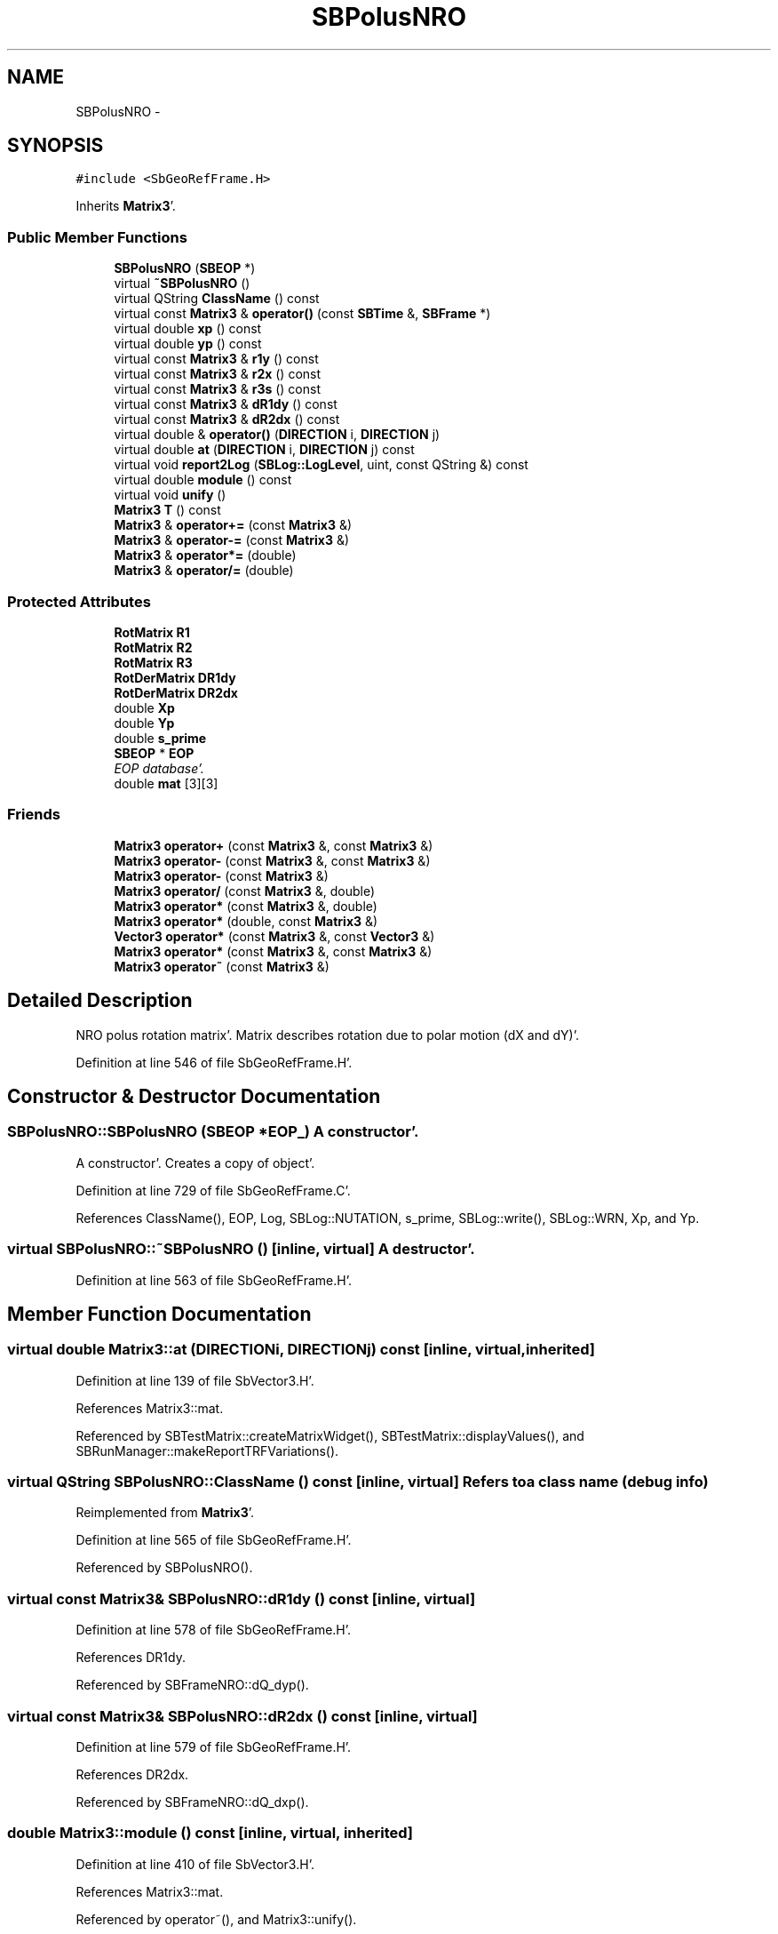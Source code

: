 .TH "SBPolusNRO" 3 "Mon May 14 2012" "Version 2.0.2" "SteelBreeze Reference Manual" \" -*- nroff -*-
.ad l
.nh
.SH NAME
SBPolusNRO \- 
.SH SYNOPSIS
.br
.PP
.PP
\fC#include <SbGeoRefFrame\&.H>\fP
.PP
Inherits \fBMatrix3\fP'\&.
.SS "Public Member Functions"

.in +1c
.ti -1c
.RI "\fBSBPolusNRO\fP (\fBSBEOP\fP *)"
.br
.ti -1c
.RI "virtual \fB~SBPolusNRO\fP ()"
.br
.ti -1c
.RI "virtual QString \fBClassName\fP () const "
.br
.ti -1c
.RI "virtual const \fBMatrix3\fP & \fBoperator()\fP (const \fBSBTime\fP &, \fBSBFrame\fP *)"
.br
.ti -1c
.RI "virtual double \fBxp\fP () const "
.br
.ti -1c
.RI "virtual double \fByp\fP () const "
.br
.ti -1c
.RI "virtual const \fBMatrix3\fP & \fBr1y\fP () const "
.br
.ti -1c
.RI "virtual const \fBMatrix3\fP & \fBr2x\fP () const "
.br
.ti -1c
.RI "virtual const \fBMatrix3\fP & \fBr3s\fP () const "
.br
.ti -1c
.RI "virtual const \fBMatrix3\fP & \fBdR1dy\fP () const "
.br
.ti -1c
.RI "virtual const \fBMatrix3\fP & \fBdR2dx\fP () const "
.br
.ti -1c
.RI "virtual double & \fBoperator()\fP (\fBDIRECTION\fP i, \fBDIRECTION\fP j)"
.br
.ti -1c
.RI "virtual double \fBat\fP (\fBDIRECTION\fP i, \fBDIRECTION\fP j) const "
.br
.ti -1c
.RI "virtual void \fBreport2Log\fP (\fBSBLog::LogLevel\fP, uint, const QString &) const "
.br
.ti -1c
.RI "virtual double \fBmodule\fP () const "
.br
.ti -1c
.RI "virtual void \fBunify\fP ()"
.br
.ti -1c
.RI "\fBMatrix3\fP \fBT\fP () const "
.br
.ti -1c
.RI "\fBMatrix3\fP & \fBoperator+=\fP (const \fBMatrix3\fP &)"
.br
.ti -1c
.RI "\fBMatrix3\fP & \fBoperator-=\fP (const \fBMatrix3\fP &)"
.br
.ti -1c
.RI "\fBMatrix3\fP & \fBoperator*=\fP (double)"
.br
.ti -1c
.RI "\fBMatrix3\fP & \fBoperator/=\fP (double)"
.br
.in -1c
.SS "Protected Attributes"

.in +1c
.ti -1c
.RI "\fBRotMatrix\fP \fBR1\fP"
.br
.ti -1c
.RI "\fBRotMatrix\fP \fBR2\fP"
.br
.ti -1c
.RI "\fBRotMatrix\fP \fBR3\fP"
.br
.ti -1c
.RI "\fBRotDerMatrix\fP \fBDR1dy\fP"
.br
.ti -1c
.RI "\fBRotDerMatrix\fP \fBDR2dx\fP"
.br
.ti -1c
.RI "double \fBXp\fP"
.br
.ti -1c
.RI "double \fBYp\fP"
.br
.ti -1c
.RI "double \fBs_prime\fP"
.br
.ti -1c
.RI "\fBSBEOP\fP * \fBEOP\fP"
.br
.RI "\fIEOP database'\&. \fP"
.ti -1c
.RI "double \fBmat\fP [3][3]"
.br
.in -1c
.SS "Friends"

.in +1c
.ti -1c
.RI "\fBMatrix3\fP \fBoperator+\fP (const \fBMatrix3\fP &, const \fBMatrix3\fP &)"
.br
.ti -1c
.RI "\fBMatrix3\fP \fBoperator-\fP (const \fBMatrix3\fP &, const \fBMatrix3\fP &)"
.br
.ti -1c
.RI "\fBMatrix3\fP \fBoperator-\fP (const \fBMatrix3\fP &)"
.br
.ti -1c
.RI "\fBMatrix3\fP \fBoperator/\fP (const \fBMatrix3\fP &, double)"
.br
.ti -1c
.RI "\fBMatrix3\fP \fBoperator*\fP (const \fBMatrix3\fP &, double)"
.br
.ti -1c
.RI "\fBMatrix3\fP \fBoperator*\fP (double, const \fBMatrix3\fP &)"
.br
.ti -1c
.RI "\fBVector3\fP \fBoperator*\fP (const \fBMatrix3\fP &, const \fBVector3\fP &)"
.br
.ti -1c
.RI "\fBMatrix3\fP \fBoperator*\fP (const \fBMatrix3\fP &, const \fBMatrix3\fP &)"
.br
.ti -1c
.RI "\fBMatrix3\fP \fBoperator~\fP (const \fBMatrix3\fP &)"
.br
.in -1c
.SH "Detailed Description"
.PP 
NRO polus rotation matrix'\&. Matrix describes rotation due to polar motion (dX and dY)'\&. 
.PP
Definition at line 546 of file SbGeoRefFrame\&.H'\&.
.SH "Constructor & Destructor Documentation"
.PP 
.SS "SBPolusNRO::SBPolusNRO (\fBSBEOP\fP *EOP_)"A constructor'\&.
.PP
A constructor'\&. Creates a copy of object'\&. 
.PP
Definition at line 729 of file SbGeoRefFrame\&.C'\&.
.PP
References ClassName(), EOP, Log, SBLog::NUTATION, s_prime, SBLog::write(), SBLog::WRN, Xp, and Yp\&.
.SS "virtual SBPolusNRO::~SBPolusNRO ()\fC [inline, virtual]\fP"A destructor'\&. 
.PP
Definition at line 563 of file SbGeoRefFrame\&.H'\&.
.SH "Member Function Documentation"
.PP 
.SS "virtual double Matrix3::at (\fBDIRECTION\fPi, \fBDIRECTION\fPj) const\fC [inline, virtual, inherited]\fP"
.PP
Definition at line 139 of file SbVector3\&.H'\&.
.PP
References Matrix3::mat\&.
.PP
Referenced by SBTestMatrix::createMatrixWidget(), SBTestMatrix::displayValues(), and SBRunManager::makeReportTRFVariations()\&.
.SS "virtual QString SBPolusNRO::ClassName () const\fC [inline, virtual]\fP"Refers to a class name (debug info) 
.PP
Reimplemented from \fBMatrix3\fP'\&.
.PP
Definition at line 565 of file SbGeoRefFrame\&.H'\&.
.PP
Referenced by SBPolusNRO()\&.
.SS "virtual const \fBMatrix3\fP& SBPolusNRO::dR1dy () const\fC [inline, virtual]\fP"
.PP
Definition at line 578 of file SbGeoRefFrame\&.H'\&.
.PP
References DR1dy\&.
.PP
Referenced by SBFrameNRO::dQ_dyp()\&.
.SS "virtual const \fBMatrix3\fP& SBPolusNRO::dR2dx () const\fC [inline, virtual]\fP"
.PP
Definition at line 579 of file SbGeoRefFrame\&.H'\&.
.PP
References DR2dx\&.
.PP
Referenced by SBFrameNRO::dQ_dxp()\&.
.SS "double Matrix3::module () const\fC [inline, virtual, inherited]\fP"
.PP
Definition at line 410 of file SbVector3\&.H'\&.
.PP
References Matrix3::mat\&.
.PP
Referenced by operator~(), and Matrix3::unify()\&.
.SS "virtual double& Matrix3::operator() (\fBDIRECTION\fPi, \fBDIRECTION\fPj)\fC [inline, virtual, inherited]\fP"
.PP
Definition at line 138 of file SbVector3\&.H'\&.
.PP
References Matrix3::mat\&.
.SS "const \fBMatrix3\fP & SBPolusNRO::operator() (const \fBSBTime\fP &T, \fBSBFrame\fP *Frame)\fC [virtual]\fP"Returns matrix for the time T'\&. Returns matrix R1(y_p)*R2(x_p) for the time T'\&. Should be considered as Polus'\&.calc(T)'\&. 
.PP
Definition at line 739 of file SbGeoRefFrame\&.C'\&.
.PP
References SBFrame::diurnalDX(), SBFrame::diurnalDY(), DR1dy, DR2dx, SBEOP::dX(), SBEOP::dY(), EOP, R1, R2, R3, s_prime, SEC2RAD, TEphem, SBTime::TT(), Xp, and Yp\&.
.SS "\fBMatrix3\fP & Matrix3::operator*= (doublev)\fC [inline, inherited]\fP"
.PP
Definition at line 394 of file SbVector3\&.H'\&.
.PP
References Matrix3::mat\&.
.SS "\fBMatrix3\fP & Matrix3::operator+= (const \fBMatrix3\fP &M)\fC [inline, inherited]\fP"
.PP
Definition at line 378 of file SbVector3\&.H'\&.
.PP
References Matrix3::mat\&.
.SS "\fBMatrix3\fP & Matrix3::operator-= (const \fBMatrix3\fP &M)\fC [inline, inherited]\fP"
.PP
Definition at line 386 of file SbVector3\&.H'\&.
.PP
References Matrix3::mat\&.
.SS "\fBMatrix3\fP & Matrix3::operator/= (doublev)\fC [inline, inherited]\fP"
.PP
Definition at line 402 of file SbVector3\&.H'\&.
.PP
References Matrix3::mat\&.
.PP
Referenced by Matrix3::unify()\&.
.SS "virtual const \fBMatrix3\fP& SBPolusNRO::r1y () const\fC [inline, virtual]\fP"
.PP
Definition at line 575 of file SbGeoRefFrame\&.H'\&.
.PP
References R1\&.
.PP
Referenced by SBFrameNRO::dQ_dxp()\&.
.SS "virtual const \fBMatrix3\fP& SBPolusNRO::r2x () const\fC [inline, virtual]\fP"
.PP
Definition at line 576 of file SbGeoRefFrame\&.H'\&.
.PP
References R2\&.
.PP
Referenced by SBFrameNRO::dQ_dyp()\&.
.SS "virtual const \fBMatrix3\fP& SBPolusNRO::r3s () const\fC [inline, virtual]\fP"
.PP
Definition at line 577 of file SbGeoRefFrame\&.H'\&.
.PP
References R3\&.
.PP
Referenced by SBFrameNRO::dQ_dxp(), and SBFrameNRO::dQ_dyp()\&.
.SS "void Matrix3::report2Log (\fBSBLog::LogLevel\fPLev, uintFac, const QString &Pref) const\fC [virtual, inherited]\fP"
.PP
Definition at line 76 of file SbVector3\&.C'\&.
.PP
References Log, Matrix3::mat, and SBLog::write()\&.
.PP
Referenced by SBFrameClassic::calc(), SBSolidTideLd::operator()(), SBPrec_IAU1976::operator()(), SBPrec_IAU2000::operator()(), SBNut_IAU1980::operator()(), SBNut_IAU2000::operator()(), and SBPolus::operator()()\&.
.SS "\fBMatrix3\fP Matrix3::T () const\fC [inline, inherited]\fP"Returns transposed matrix (original matrix does'n change)'\&. 
.PP
Definition at line 418 of file SbVector3\&.H'\&.
.PP
References Matrix3::mat, and Matrix3::Matrix3()\&.
.PP
Referenced by SBDelay::calcDerivatives()\&.
.SS "virtual void Matrix3::unify ()\fC [inline, virtual, inherited]\fP"
.PP
Definition at line 142 of file SbVector3\&.H'\&.
.PP
References Matrix3::module(), and Matrix3::operator/=()\&.
.SS "virtual double SBPolusNRO::xp () const\fC [inline, virtual]\fP"Returns X-pole coordinate (splined EOP + estimated) without diurnals'\&. 
.PP
Definition at line 571 of file SbGeoRefFrame\&.H'\&.
.PP
References Xp\&.
.PP
Referenced by SBFrameNRO::polar_X()\&.
.SS "virtual double SBPolusNRO::yp () const\fC [inline, virtual]\fP"Returns Y-pole coordinate (splined EOP + estimated) without diurnals'\&. 
.PP
Definition at line 573 of file SbGeoRefFrame\&.H'\&.
.PP
References Yp\&.
.PP
Referenced by SBFrameNRO::polar_Y()\&.
.SH "Friends And Related Function Documentation"
.PP 
.SS "\fBMatrix3\fP operator* (const \fBMatrix3\fP &M1, doublev2)\fC [friend, inherited]\fP"
.PP
Definition at line 493 of file SbVector3\&.H'\&.
.SS "\fBMatrix3\fP operator* (doublev1, const \fBMatrix3\fP &M2)\fC [friend, inherited]\fP"
.PP
Definition at line 502 of file SbVector3\&.H'\&.
.SS "\fBVector3\fP operator* (const \fBMatrix3\fP &, const \fBVector3\fP &)\fC [friend, inherited]\fP"
.SS "\fBMatrix3\fP operator* (const \fBMatrix3\fP &M1, const \fBMatrix3\fP &M2)\fC [friend, inherited]\fP"
.PP
Definition at line 59 of file SbVector3\&.C'\&.
.SS "\fBMatrix3\fP operator+ (const \fBMatrix3\fP &M1, const \fBMatrix3\fP &M2)\fC [friend, inherited]\fP"
.PP
Definition at line 450 of file SbVector3\&.H'\&.
.SS "\fBMatrix3\fP operator- (const \fBMatrix3\fP &M1, const \fBMatrix3\fP &M2)\fC [friend, inherited]\fP"
.PP
Definition at line 467 of file SbVector3\&.H'\&.
.SS "\fBMatrix3\fP operator- (const \fBMatrix3\fP &M1)\fC [friend, inherited]\fP"
.PP
Definition at line 433 of file SbVector3\&.H'\&.
.SS "\fBMatrix3\fP operator/ (const \fBMatrix3\fP &M1, doublev2)\fC [friend, inherited]\fP"
.PP
Definition at line 484 of file SbVector3\&.H'\&.
.SS "\fBMatrix3\fP operator~ (const \fBMatrix3\fP &M1)\fC [friend, inherited]\fP"Returns inversed matrix: A*~A=~A*A=1 (original matrix does'n change)'\&. 
.PP
Definition at line 95 of file SbVector3\&.C'\&.
.SH "Member Data Documentation"
.PP 
.SS "\fBRotDerMatrix\fP \fBSBPolusNRO::DR1dy\fP\fC [protected]\fP"
.PP
Definition at line 552 of file SbGeoRefFrame\&.H'\&.
.PP
Referenced by dR1dy(), and operator()()\&.
.SS "\fBRotDerMatrix\fP \fBSBPolusNRO::DR2dx\fP\fC [protected]\fP"
.PP
Definition at line 553 of file SbGeoRefFrame\&.H'\&.
.PP
Referenced by dR2dx(), and operator()()\&.
.SS "\fBSBEOP\fP* \fBSBPolusNRO::EOP\fP\fC [protected]\fP"
.PP
EOP database'\&. 
.PP
Definition at line 557 of file SbGeoRefFrame\&.H'\&.
.PP
Referenced by operator()(), and SBPolusNRO()\&.
.SS "double \fBMatrix3::mat\fP[3][3]\fC [protected, inherited]\fP"
.PP
Definition at line 120 of file SbVector3\&.H'\&.
.PP
Referenced by Matrix3::at(), Matrix3::Matrix3(), Matrix3::module(), Matrix3::operator()(), RotMatrix::operator()(), RotDerMatrix::operator()(), Rot2DerMatrix::operator()(), SBNut_IAU1980::operator()(), SBNut_IAU2000::operator()(), operator*(), Matrix3::operator*=(), operator+(), Matrix3::operator+=(), operator-(), Matrix3::operator-=(), operator/(), Matrix3::operator/=(), Matrix3::operator=(), operator~(), Matrix3::report2Log(), and Matrix3::T()\&.
.SS "\fBRotMatrix\fP \fBSBPolusNRO::R1\fP\fC [protected]\fP"
.PP
Definition at line 549 of file SbGeoRefFrame\&.H'\&.
.PP
Referenced by operator()(), and r1y()\&.
.SS "\fBRotMatrix\fP \fBSBPolusNRO::R2\fP\fC [protected]\fP"
.PP
Definition at line 550 of file SbGeoRefFrame\&.H'\&.
.PP
Referenced by operator()(), and r2x()\&.
.SS "\fBRotMatrix\fP \fBSBPolusNRO::R3\fP\fC [protected]\fP"
.PP
Definition at line 551 of file SbGeoRefFrame\&.H'\&.
.PP
Referenced by operator()(), and r3s()\&.
.SS "double \fBSBPolusNRO::s_prime\fP\fC [protected]\fP"
.PP
Definition at line 556 of file SbGeoRefFrame\&.H'\&.
.PP
Referenced by operator()(), and SBPolusNRO()\&.
.SS "double \fBSBPolusNRO::Xp\fP\fC [protected]\fP"
.PP
Definition at line 554 of file SbGeoRefFrame\&.H'\&.
.PP
Referenced by operator()(), SBPolusNRO(), and xp()\&.
.SS "double \fBSBPolusNRO::Yp\fP\fC [protected]\fP"
.PP
Definition at line 555 of file SbGeoRefFrame\&.H'\&.
.PP
Referenced by operator()(), SBPolusNRO(), and yp()\&.

.SH "Author"
.PP 
Generated automatically by Doxygen for SteelBreeze Reference Manual from the source code'\&.
